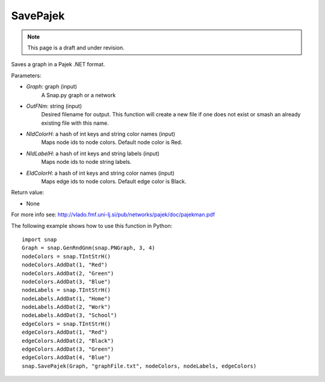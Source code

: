 SavePajek
'''''''''
.. note::

    This page is a draft and under revision.


.. function:: SavePajek (Graph, OutFNm, NIdColorH, NIdLabelH, EIdColorH)

Saves a graph in a Pajek .NET format.

Parameters:

- *Graph*: graph (input)
    A Snap.py graph or a network

- *OutFNm*: string (input)
    Desired filename for output. This function will create a new file if one does not exist or smash an already existing file with this name.

- *NIdColorH*: a hash of int keys and string color names (input)
    Maps node ids to node colors. Default node color is Red.

- *NIdLabelH*: a hash of int keys and string labels (input)
    Maps node ids to node string labels.

- *EIdColorH*: a hash of int keys and string color names (input)
    Maps edge ids to node colors. Default edge color is Black.

Return value:

- None

For more info see: http://vlado.fmf.uni-lj.si/pub/networks/pajek/doc/pajekman.pdf

The following example shows how to use this function in Python::
    
    import snap
    Graph = snap.GenRndGnm(snap.PNGraph, 3, 4)
    nodeColors = snap.TIntStrH()
    nodeColors.AddDat(1, "Red")
    nodeColors.AddDat(2, "Green")
    nodeColors.AddDat(3, "Blue")
    nodeLabels = snap.TIntStrH()
    nodeLabels.AddDat(1, "Home")
    nodeLabels.AddDat(2, "Work")
    nodeLabels.AddDat(3, "School")
    edgeColors = snap.TIntStrH()
    edgeColors.AddDat(1, "Red")
    edgeColors.AddDat(2, "Black")
    edgeColors.AddDat(3, "Green")
    edgeColors.AddDat(4, "Blue")
    snap.SavePajek(Graph, "graphFile.txt", nodeColors, nodeLabels, edgeColors)
